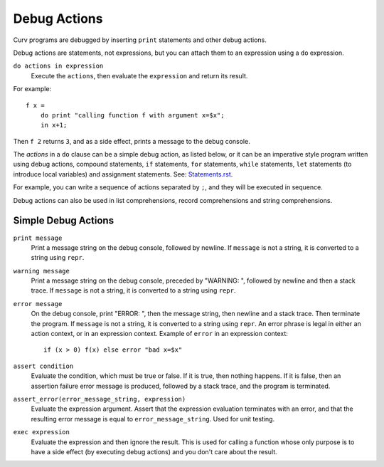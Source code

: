 Debug Actions
-------------
Curv programs are debugged by inserting ``print`` statements and other debug actions.

Debug actions are statements, not expressions, but you can attach them
to an expression using a ``do`` expression.

``do actions in expression``
  Execute the ``actions``, then evaluate the ``expression`` and return its result.

For example::

  f x =
      do print "calling function f with argument x=$x";
      in x+1;

Then ``f 2`` returns ``3``, and as a side effect, prints a message
to the debug console.

The *actions* in a ``do`` clause can be a simple debug action, as listed below,
or it can be an imperative style program written using debug actions,
compound statements, ``if`` statements, ``for`` statements, ``while`` statements,
``let`` statements (to introduce local variables) and assignment statements.
See: `<Statements.rst>`_.

For example, you can write a sequence of actions separated by ``;``,
and they will be executed in sequence.

Debug actions can also be used in list comprehensions, record comprehensions
and string comprehensions.

Simple Debug Actions
~~~~~~~~~~~~~~~~~~~~

``print message``
  Print a message string on the debug console, followed by newline.
  If ``message`` is not a string, it is converted to a string using ``repr``.

``warning message``
  Print a message string on the debug console, preceded by "WARNING: ",
  followed by newline and then a stack trace.
  If ``message`` is not a string, it is converted to a string using ``repr``.

``error message``
  On the debug console, print "ERROR: ", then the message string,
  then newline and a stack trace. Then terminate the program.
  If ``message`` is not a string, it is converted to a string using ``repr``.
  An error phrase is legal in either an action context, or in an expression context.
  Example of ``error`` in an expression context::
  
    if (x > 0) f(x) else error "bad x=$x"

``assert condition``
  Evaluate the condition, which must be true or false.
  If it is true, then nothing happens.
  If it is false, then an assertion failure error message is produced,
  followed by a stack trace, and the program is terminated.

``assert_error(error_message_string, expression)``
  Evaluate the expression argument.
  Assert that the expression evaluation terminates with an error,
  and that the resulting error message is equal to ``error_message_string``.
  Used for unit testing.

``exec expression``
  Evaluate the expression and then ignore the result.
  This is used for calling a function whose only purpose is to have a side effect
  (by executing debug actions) and you don't care about the result.
